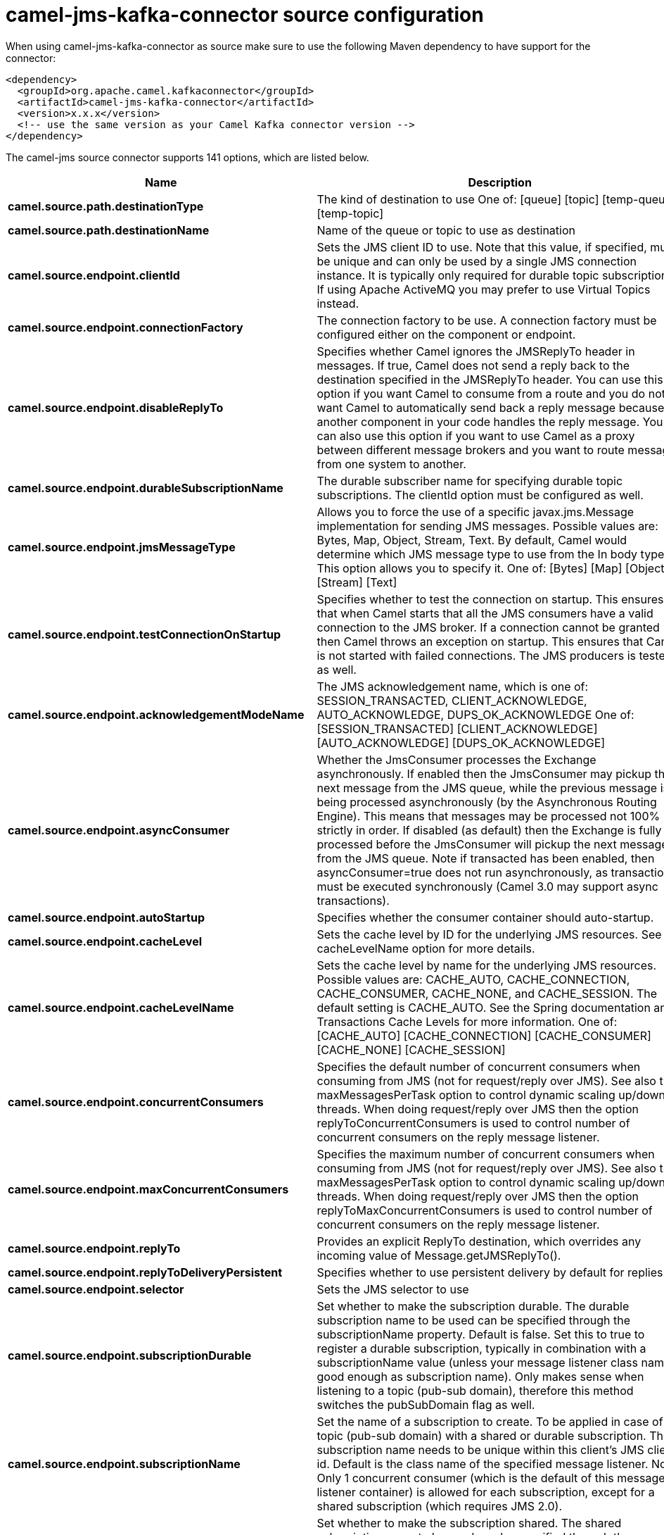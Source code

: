// kafka-connector options: START
[[camel-jms-kafka-connector-source]]
= camel-jms-kafka-connector source configuration

When using camel-jms-kafka-connector as source make sure to use the following Maven dependency to have support for the connector:

[source,xml]
----
<dependency>
  <groupId>org.apache.camel.kafkaconnector</groupId>
  <artifactId>camel-jms-kafka-connector</artifactId>
  <version>x.x.x</version>
  <!-- use the same version as your Camel Kafka connector version -->
</dependency>
----


The camel-jms source connector supports 141 options, which are listed below.



[width="100%",cols="2,5,^1,2",options="header"]
|===
| Name | Description | Default | Priority
| *camel.source.path.destinationType* | The kind of destination to use One of: [queue] [topic] [temp-queue] [temp-topic] | "queue" | MEDIUM
| *camel.source.path.destinationName* | Name of the queue or topic to use as destination | null | HIGH
| *camel.source.endpoint.clientId* | Sets the JMS client ID to use. Note that this value, if specified, must be unique and can only be used by a single JMS connection instance. It is typically only required for durable topic subscriptions. If using Apache ActiveMQ you may prefer to use Virtual Topics instead. | null | MEDIUM
| *camel.source.endpoint.connectionFactory* | The connection factory to be use. A connection factory must be configured either on the component or endpoint. | null | MEDIUM
| *camel.source.endpoint.disableReplyTo* | Specifies whether Camel ignores the JMSReplyTo header in messages. If true, Camel does not send a reply back to the destination specified in the JMSReplyTo header. You can use this option if you want Camel to consume from a route and you do not want Camel to automatically send back a reply message because another component in your code handles the reply message. You can also use this option if you want to use Camel as a proxy between different message brokers and you want to route message from one system to another. | false | MEDIUM
| *camel.source.endpoint.durableSubscriptionName* | The durable subscriber name for specifying durable topic subscriptions. The clientId option must be configured as well. | null | MEDIUM
| *camel.source.endpoint.jmsMessageType* | Allows you to force the use of a specific javax.jms.Message implementation for sending JMS messages. Possible values are: Bytes, Map, Object, Stream, Text. By default, Camel would determine which JMS message type to use from the In body type. This option allows you to specify it. One of: [Bytes] [Map] [Object] [Stream] [Text] | null | MEDIUM
| *camel.source.endpoint.testConnectionOnStartup* | Specifies whether to test the connection on startup. This ensures that when Camel starts that all the JMS consumers have a valid connection to the JMS broker. If a connection cannot be granted then Camel throws an exception on startup. This ensures that Camel is not started with failed connections. The JMS producers is tested as well. | false | MEDIUM
| *camel.source.endpoint.acknowledgementModeName* | The JMS acknowledgement name, which is one of: SESSION_TRANSACTED, CLIENT_ACKNOWLEDGE, AUTO_ACKNOWLEDGE, DUPS_OK_ACKNOWLEDGE One of: [SESSION_TRANSACTED] [CLIENT_ACKNOWLEDGE] [AUTO_ACKNOWLEDGE] [DUPS_OK_ACKNOWLEDGE] | "AUTO_ACKNOWLEDGE" | MEDIUM
| *camel.source.endpoint.asyncConsumer* | Whether the JmsConsumer processes the Exchange asynchronously. If enabled then the JmsConsumer may pickup the next message from the JMS queue, while the previous message is being processed asynchronously (by the Asynchronous Routing Engine). This means that messages may be processed not 100% strictly in order. If disabled (as default) then the Exchange is fully processed before the JmsConsumer will pickup the next message from the JMS queue. Note if transacted has been enabled, then asyncConsumer=true does not run asynchronously, as transaction must be executed synchronously (Camel 3.0 may support async transactions). | false | MEDIUM
| *camel.source.endpoint.autoStartup* | Specifies whether the consumer container should auto-startup. | true | MEDIUM
| *camel.source.endpoint.cacheLevel* | Sets the cache level by ID for the underlying JMS resources. See cacheLevelName option for more details. | null | MEDIUM
| *camel.source.endpoint.cacheLevelName* | Sets the cache level by name for the underlying JMS resources. Possible values are: CACHE_AUTO, CACHE_CONNECTION, CACHE_CONSUMER, CACHE_NONE, and CACHE_SESSION. The default setting is CACHE_AUTO. See the Spring documentation and Transactions Cache Levels for more information. One of: [CACHE_AUTO] [CACHE_CONNECTION] [CACHE_CONSUMER] [CACHE_NONE] [CACHE_SESSION] | "CACHE_AUTO" | MEDIUM
| *camel.source.endpoint.concurrentConsumers* | Specifies the default number of concurrent consumers when consuming from JMS (not for request/reply over JMS). See also the maxMessagesPerTask option to control dynamic scaling up/down of threads. When doing request/reply over JMS then the option replyToConcurrentConsumers is used to control number of concurrent consumers on the reply message listener. | 1 | MEDIUM
| *camel.source.endpoint.maxConcurrentConsumers* | Specifies the maximum number of concurrent consumers when consuming from JMS (not for request/reply over JMS). See also the maxMessagesPerTask option to control dynamic scaling up/down of threads. When doing request/reply over JMS then the option replyToMaxConcurrentConsumers is used to control number of concurrent consumers on the reply message listener. | null | MEDIUM
| *camel.source.endpoint.replyTo* | Provides an explicit ReplyTo destination, which overrides any incoming value of Message.getJMSReplyTo(). | null | MEDIUM
| *camel.source.endpoint.replyToDeliveryPersistent* | Specifies whether to use persistent delivery by default for replies. | true | MEDIUM
| *camel.source.endpoint.selector* | Sets the JMS selector to use | null | MEDIUM
| *camel.source.endpoint.subscriptionDurable* | Set whether to make the subscription durable. The durable subscription name to be used can be specified through the subscriptionName property. Default is false. Set this to true to register a durable subscription, typically in combination with a subscriptionName value (unless your message listener class name is good enough as subscription name). Only makes sense when listening to a topic (pub-sub domain), therefore this method switches the pubSubDomain flag as well. | false | MEDIUM
| *camel.source.endpoint.subscriptionName* | Set the name of a subscription to create. To be applied in case of a topic (pub-sub domain) with a shared or durable subscription. The subscription name needs to be unique within this client's JMS client id. Default is the class name of the specified message listener. Note: Only 1 concurrent consumer (which is the default of this message listener container) is allowed for each subscription, except for a shared subscription (which requires JMS 2.0). | null | MEDIUM
| *camel.source.endpoint.subscriptionShared* | Set whether to make the subscription shared. The shared subscription name to be used can be specified through the subscriptionName property. Default is false. Set this to true to register a shared subscription, typically in combination with a subscriptionName value (unless your message listener class name is good enough as subscription name). Note that shared subscriptions may also be durable, so this flag can (and often will) be combined with subscriptionDurable as well. Only makes sense when listening to a topic (pub-sub domain), therefore this method switches the pubSubDomain flag as well. Requires a JMS 2.0 compatible message broker. | false | MEDIUM
| *camel.source.endpoint.acceptMessagesWhileStopping* | Specifies whether the consumer accept messages while it is stopping. You may consider enabling this option, if you start and stop JMS routes at runtime, while there are still messages enqueued on the queue. If this option is false, and you stop the JMS route, then messages may be rejected, and the JMS broker would have to attempt redeliveries, which yet again may be rejected, and eventually the message may be moved at a dead letter queue on the JMS broker. To avoid this its recommended to enable this option. | false | MEDIUM
| *camel.source.endpoint.allowReplyManagerQuickStop* | Whether the DefaultMessageListenerContainer used in the reply managers for request-reply messaging allow the DefaultMessageListenerContainer.runningAllowed flag to quick stop in case JmsConfiguration#isAcceptMessagesWhileStopping is enabled, and org.apache.camel.CamelContext is currently being stopped. This quick stop ability is enabled by default in the regular JMS consumers but to enable for reply managers you must enable this flag. | false | MEDIUM
| *camel.source.endpoint.consumerType* | The consumer type to use, which can be one of: Simple, Default, or Custom. The consumer type determines which Spring JMS listener to use. Default will use org.springframework.jms.listener.DefaultMessageListenerContainer, Simple will use org.springframework.jms.listener.SimpleMessageListenerContainer. When Custom is specified, the MessageListenerContainerFactory defined by the messageListenerContainerFactory option will determine what org.springframework.jms.listener.AbstractMessageListenerContainer to use. One of: [Simple] [Default] [Custom] | "Default" | MEDIUM
| *camel.source.endpoint.defaultTaskExecutorType* | Specifies what default TaskExecutor type to use in the DefaultMessageListenerContainer, for both consumer endpoints and the ReplyTo consumer of producer endpoints. Possible values: SimpleAsync (uses Spring's SimpleAsyncTaskExecutor) or ThreadPool (uses Spring's ThreadPoolTaskExecutor with optimal values - cached threadpool-like). If not set, it defaults to the previous behaviour, which uses a cached thread pool for consumer endpoints and SimpleAsync for reply consumers. The use of ThreadPool is recommended to reduce thread trash in elastic configurations with dynamically increasing and decreasing concurrent consumers. One of: [ThreadPool] [SimpleAsync] | null | MEDIUM
| *camel.source.endpoint.eagerLoadingOfProperties* | Enables eager loading of JMS properties and payload as soon as a message is loaded which generally is inefficient as the JMS properties may not be required but sometimes can catch early any issues with the underlying JMS provider and the use of JMS properties. See also the option eagerPoisonBody. | false | MEDIUM
| *camel.source.endpoint.eagerPoisonBody* | If eagerLoadingOfProperties is enabled and the JMS message payload (JMS body or JMS properties) is poison (cannot be read/mapped), then set this text as the message body instead so the message can be processed (the cause of the poison are already stored as exception on the Exchange). This can be turned off by setting eagerPoisonBody=false. See also the option eagerLoadingOfProperties. | "Poison JMS message due to ${exception.message}" | MEDIUM
| *camel.source.endpoint.exceptionHandler* | To let the consumer use a custom ExceptionHandler. Notice if the option bridgeErrorHandler is enabled then this option is not in use. By default the consumer will deal with exceptions, that will be logged at WARN or ERROR level and ignored. | null | MEDIUM
| *camel.source.endpoint.exchangePattern* | Sets the exchange pattern when the consumer creates an exchange. One of: [InOnly] [InOut] [InOptionalOut] | null | MEDIUM
| *camel.source.endpoint.exposeListenerSession* | Specifies whether the listener session should be exposed when consuming messages. | false | MEDIUM
| *camel.source.endpoint.replyToSameDestination Allowed* | Whether a JMS consumer is allowed to send a reply message to the same destination that the consumer is using to consume from. This prevents an endless loop by consuming and sending back the same message to itself. | false | MEDIUM
| *camel.source.endpoint.taskExecutor* | Allows you to specify a custom task executor for consuming messages. | null | MEDIUM
| *camel.source.endpoint.allowSerializedHeaders* | Controls whether or not to include serialized headers. Applies only when transferExchange is true. This requires that the objects are serializable. Camel will exclude any non-serializable objects and log it at WARN level. | false | MEDIUM
| *camel.source.endpoint.artemisStreamingEnabled* | Whether optimizing for Apache Artemis streaming mode. | true | MEDIUM
| *camel.source.endpoint.asyncStartListener* | Whether to startup the JmsConsumer message listener asynchronously, when starting a route. For example if a JmsConsumer cannot get a connection to a remote JMS broker, then it may block while retrying and/or failover. This will cause Camel to block while starting routes. By setting this option to true, you will let routes startup, while the JmsConsumer connects to the JMS broker using a dedicated thread in asynchronous mode. If this option is used, then beware that if the connection could not be established, then an exception is logged at WARN level, and the consumer will not be able to receive messages; You can then restart the route to retry. | false | MEDIUM
| *camel.source.endpoint.asyncStopListener* | Whether to stop the JmsConsumer message listener asynchronously, when stopping a route. | false | MEDIUM
| *camel.source.endpoint.basicPropertyBinding* | Whether the endpoint should use basic property binding (Camel 2.x) or the newer property binding with additional capabilities | false | MEDIUM
| *camel.source.endpoint.destinationResolver* | A pluggable org.springframework.jms.support.destination.DestinationResolver that allows you to use your own resolver (for example, to lookup the real destination in a JNDI registry). | null | MEDIUM
| *camel.source.endpoint.errorHandler* | Specifies a org.springframework.util.ErrorHandler to be invoked in case of any uncaught exceptions thrown while processing a Message. By default these exceptions will be logged at the WARN level, if no errorHandler has been configured. You can configure logging level and whether stack traces should be logged using errorHandlerLoggingLevel and errorHandlerLogStackTrace options. This makes it much easier to configure, than having to code a custom errorHandler. | null | MEDIUM
| *camel.source.endpoint.exceptionListener* | Specifies the JMS Exception Listener that is to be notified of any underlying JMS exceptions. | null | MEDIUM
| *camel.source.endpoint.headerFilterStrategy* | To use a custom HeaderFilterStrategy to filter header to and from Camel message. | null | MEDIUM
| *camel.source.endpoint.idleConsumerLimit* | Specify the limit for the number of consumers that are allowed to be idle at any given time. | 1 | MEDIUM
| *camel.source.endpoint.idleTaskExecutionLimit* | Specifies the limit for idle executions of a receive task, not having received any message within its execution. If this limit is reached, the task will shut down and leave receiving to other executing tasks (in the case of dynamic scheduling; see the maxConcurrentConsumers setting). There is additional doc available from Spring. | 1 | MEDIUM
| *camel.source.endpoint.includeAllJMSXProperties* | Whether to include all JMSXxxx properties when mapping from JMS to Camel Message. Setting this to true will include properties such as JMSXAppID, and JMSXUserID etc. Note: If you are using a custom headerFilterStrategy then this option does not apply. | false | MEDIUM
| *camel.source.endpoint.jmsKeyFormatStrategy* | Pluggable strategy for encoding and decoding JMS keys so they can be compliant with the JMS specification. Camel provides two implementations out of the box: default and passthrough. The default strategy will safely marshal dots and hyphens (. and -). The passthrough strategy leaves the key as is. Can be used for JMS brokers which do not care whether JMS header keys contain illegal characters. You can provide your own implementation of the org.apache.camel.component.jms.JmsKeyFormatStrategy and refer to it using the # notation. One of: [default] [passthrough] | null | MEDIUM
| *camel.source.endpoint.mapJmsMessage* | Specifies whether Camel should auto map the received JMS message to a suited payload type, such as javax.jms.TextMessage to a String etc. | true | MEDIUM
| *camel.source.endpoint.maxMessagesPerTask* | The number of messages per task. -1 is unlimited. If you use a range for concurrent consumers (eg min max), then this option can be used to set a value to eg 100 to control how fast the consumers will shrink when less work is required. | -1 | MEDIUM
| *camel.source.endpoint.messageConverter* | To use a custom Spring org.springframework.jms.support.converter.MessageConverter so you can be in control how to map to/from a javax.jms.Message. | null | MEDIUM
| *camel.source.endpoint.messageCreatedStrategy* | To use the given MessageCreatedStrategy which are invoked when Camel creates new instances of javax.jms.Message objects when Camel is sending a JMS message. | null | MEDIUM
| *camel.source.endpoint.messageIdEnabled* | When sending, specifies whether message IDs should be added. This is just an hint to the JMS broker. If the JMS provider accepts this hint, these messages must have the message ID set to null; if the provider ignores the hint, the message ID must be set to its normal unique value. | true | MEDIUM
| *camel.source.endpoint.messageListenerContainer Factory* | Registry ID of the MessageListenerContainerFactory used to determine what org.springframework.jms.listener.AbstractMessageListenerContainer to use to consume messages. Setting this will automatically set consumerType to Custom. | null | MEDIUM
| *camel.source.endpoint.messageTimestampEnabled* | Specifies whether timestamps should be enabled by default on sending messages. This is just an hint to the JMS broker. If the JMS provider accepts this hint, these messages must have the timestamp set to zero; if the provider ignores the hint the timestamp must be set to its normal value. | true | MEDIUM
| *camel.source.endpoint.pubSubNoLocal* | Specifies whether to inhibit the delivery of messages published by its own connection. | false | MEDIUM
| *camel.source.endpoint.receiveTimeout* | The timeout for receiving messages (in milliseconds). | 1000L | MEDIUM
| *camel.source.endpoint.recoveryInterval* | Specifies the interval between recovery attempts, i.e. when a connection is being refreshed, in milliseconds. The default is 5000 ms, that is, 5 seconds. | 5000L | MEDIUM
| *camel.source.endpoint.requestTimeoutChecker Interval* | Configures how often Camel should check for timed out Exchanges when doing request/reply over JMS. By default Camel checks once per second. But if you must react faster when a timeout occurs, then you can lower this interval, to check more frequently. The timeout is determined by the option requestTimeout. | 1000L | MEDIUM
| *camel.source.endpoint.synchronous* | Sets whether synchronous processing should be strictly used, or Camel is allowed to use asynchronous processing (if supported). | false | MEDIUM
| *camel.source.endpoint.transferException* | If enabled and you are using Request Reply messaging (InOut) and an Exchange failed on the consumer side, then the caused Exception will be send back in response as a javax.jms.ObjectMessage. If the client is Camel, the returned Exception is rethrown. This allows you to use Camel JMS as a bridge in your routing - for example, using persistent queues to enable robust routing. Notice that if you also have transferExchange enabled, this option takes precedence. The caught exception is required to be serializable. The original Exception on the consumer side can be wrapped in an outer exception such as org.apache.camel.RuntimeCamelException when returned to the producer. Use this with caution as the data is using Java Object serialization and requires the received to be able to deserialize the data at Class level, which forces a strong coupling between the producers and consumer! | false | MEDIUM
| *camel.source.endpoint.transferExchange* | You can transfer the exchange over the wire instead of just the body and headers. The following fields are transferred: In body, Out body, Fault body, In headers, Out headers, Fault headers, exchange properties, exchange exception. This requires that the objects are serializable. Camel will exclude any non-serializable objects and log it at WARN level. You must enable this option on both the producer and consumer side, so Camel knows the payloads is an Exchange and not a regular payload. Use this with caution as the data is using Java Object serialization and requires the received to be able to deserialize the data at Class level, which forces a strong coupling between the producers and consumer having to use compatible Camel versions! | false | MEDIUM
| *camel.source.endpoint.useMessageIDAsCorrelationID* | Specifies whether JMSMessageID should always be used as JMSCorrelationID for InOut messages. | false | MEDIUM
| *camel.source.endpoint.waitForProvisionCorrelation ToBeUpdatedCounter* | Number of times to wait for provisional correlation id to be updated to the actual correlation id when doing request/reply over JMS and when the option useMessageIDAsCorrelationID is enabled. | 50 | MEDIUM
| *camel.source.endpoint.waitForProvisionCorrelation ToBeUpdatedThreadSleepingTime* | Interval in millis to sleep each time while waiting for provisional correlation id to be updated. | 100L | MEDIUM
| *camel.source.endpoint.errorHandlerLoggingLevel* | Allows to configure the default errorHandler logging level for logging uncaught exceptions. One of: [TRACE] [DEBUG] [INFO] [WARN] [ERROR] [OFF] | "WARN" | MEDIUM
| *camel.source.endpoint.errorHandlerLogStackTrace* | Allows to control whether stacktraces should be logged or not, by the default errorHandler. | true | MEDIUM
| *camel.source.endpoint.password* | Password to use with the ConnectionFactory. You can also configure username/password directly on the ConnectionFactory. | null | MEDIUM
| *camel.source.endpoint.username* | Username to use with the ConnectionFactory. You can also configure username/password directly on the ConnectionFactory. | null | MEDIUM
| *camel.source.endpoint.transacted* | Specifies whether to use transacted mode | false | MEDIUM
| *camel.source.endpoint.lazyCreateTransactionManager* | If true, Camel will create a JmsTransactionManager, if there is no transactionManager injected when option transacted=true. | true | MEDIUM
| *camel.source.endpoint.transactionManager* | The Spring transaction manager to use. | null | MEDIUM
| *camel.source.endpoint.transactionName* | The name of the transaction to use. | null | MEDIUM
| *camel.source.endpoint.transactionTimeout* | The timeout value of the transaction (in seconds), if using transacted mode. | -1 | MEDIUM
| *camel.component.jms.clientId* | Sets the JMS client ID to use. Note that this value, if specified, must be unique and can only be used by a single JMS connection instance. It is typically only required for durable topic subscriptions. If using Apache ActiveMQ you may prefer to use Virtual Topics instead. | null | MEDIUM
| *camel.component.jms.connectionFactory* | The connection factory to be use. A connection factory must be configured either on the component or endpoint. | null | MEDIUM
| *camel.component.jms.disableReplyTo* | Specifies whether Camel ignores the JMSReplyTo header in messages. If true, Camel does not send a reply back to the destination specified in the JMSReplyTo header. You can use this option if you want Camel to consume from a route and you do not want Camel to automatically send back a reply message because another component in your code handles the reply message. You can also use this option if you want to use Camel as a proxy between different message brokers and you want to route message from one system to another. | false | MEDIUM
| *camel.component.jms.durableSubscriptionName* | The durable subscriber name for specifying durable topic subscriptions. The clientId option must be configured as well. | null | MEDIUM
| *camel.component.jms.jmsMessageType* | Allows you to force the use of a specific javax.jms.Message implementation for sending JMS messages. Possible values are: Bytes, Map, Object, Stream, Text. By default, Camel would determine which JMS message type to use from the In body type. This option allows you to specify it. One of: [Bytes] [Map] [Object] [Stream] [Text] | null | MEDIUM
| *camel.component.jms.testConnectionOnStartup* | Specifies whether to test the connection on startup. This ensures that when Camel starts that all the JMS consumers have a valid connection to the JMS broker. If a connection cannot be granted then Camel throws an exception on startup. This ensures that Camel is not started with failed connections. The JMS producers is tested as well. | false | MEDIUM
| *camel.component.jms.acknowledgementModeName* | The JMS acknowledgement name, which is one of: SESSION_TRANSACTED, CLIENT_ACKNOWLEDGE, AUTO_ACKNOWLEDGE, DUPS_OK_ACKNOWLEDGE One of: [SESSION_TRANSACTED] [CLIENT_ACKNOWLEDGE] [AUTO_ACKNOWLEDGE] [DUPS_OK_ACKNOWLEDGE] | "AUTO_ACKNOWLEDGE" | MEDIUM
| *camel.component.jms.asyncConsumer* | Whether the JmsConsumer processes the Exchange asynchronously. If enabled then the JmsConsumer may pickup the next message from the JMS queue, while the previous message is being processed asynchronously (by the Asynchronous Routing Engine). This means that messages may be processed not 100% strictly in order. If disabled (as default) then the Exchange is fully processed before the JmsConsumer will pickup the next message from the JMS queue. Note if transacted has been enabled, then asyncConsumer=true does not run asynchronously, as transaction must be executed synchronously (Camel 3.0 may support async transactions). | false | MEDIUM
| *camel.component.jms.autoStartup* | Specifies whether the consumer container should auto-startup. | true | MEDIUM
| *camel.component.jms.cacheLevel* | Sets the cache level by ID for the underlying JMS resources. See cacheLevelName option for more details. | null | MEDIUM
| *camel.component.jms.cacheLevelName* | Sets the cache level by name for the underlying JMS resources. Possible values are: CACHE_AUTO, CACHE_CONNECTION, CACHE_CONSUMER, CACHE_NONE, and CACHE_SESSION. The default setting is CACHE_AUTO. See the Spring documentation and Transactions Cache Levels for more information. One of: [CACHE_AUTO] [CACHE_CONNECTION] [CACHE_CONSUMER] [CACHE_NONE] [CACHE_SESSION] | "CACHE_AUTO" | MEDIUM
| *camel.component.jms.concurrentConsumers* | Specifies the default number of concurrent consumers when consuming from JMS (not for request/reply over JMS). See also the maxMessagesPerTask option to control dynamic scaling up/down of threads. When doing request/reply over JMS then the option replyToConcurrentConsumers is used to control number of concurrent consumers on the reply message listener. | 1 | MEDIUM
| *camel.component.jms.maxConcurrentConsumers* | Specifies the maximum number of concurrent consumers when consuming from JMS (not for request/reply over JMS). See also the maxMessagesPerTask option to control dynamic scaling up/down of threads. When doing request/reply over JMS then the option replyToMaxConcurrentConsumers is used to control number of concurrent consumers on the reply message listener. | null | MEDIUM
| *camel.component.jms.replyTo* | Provides an explicit ReplyTo destination, which overrides any incoming value of Message.getJMSReplyTo(). | null | MEDIUM
| *camel.component.jms.replyToDeliveryPersistent* | Specifies whether to use persistent delivery by default for replies. | true | MEDIUM
| *camel.component.jms.selector* | Sets the JMS selector to use | null | MEDIUM
| *camel.component.jms.subscriptionDurable* | Set whether to make the subscription durable. The durable subscription name to be used can be specified through the subscriptionName property. Default is false. Set this to true to register a durable subscription, typically in combination with a subscriptionName value (unless your message listener class name is good enough as subscription name). Only makes sense when listening to a topic (pub-sub domain), therefore this method switches the pubSubDomain flag as well. | false | MEDIUM
| *camel.component.jms.subscriptionName* | Set the name of a subscription to create. To be applied in case of a topic (pub-sub domain) with a shared or durable subscription. The subscription name needs to be unique within this client's JMS client id. Default is the class name of the specified message listener. Note: Only 1 concurrent consumer (which is the default of this message listener container) is allowed for each subscription, except for a shared subscription (which requires JMS 2.0). | null | MEDIUM
| *camel.component.jms.subscriptionShared* | Set whether to make the subscription shared. The shared subscription name to be used can be specified through the subscriptionName property. Default is false. Set this to true to register a shared subscription, typically in combination with a subscriptionName value (unless your message listener class name is good enough as subscription name). Note that shared subscriptions may also be durable, so this flag can (and often will) be combined with subscriptionDurable as well. Only makes sense when listening to a topic (pub-sub domain), therefore this method switches the pubSubDomain flag as well. Requires a JMS 2.0 compatible message broker. | false | MEDIUM
| *camel.component.jms.acceptMessagesWhileStopping* | Specifies whether the consumer accept messages while it is stopping. You may consider enabling this option, if you start and stop JMS routes at runtime, while there are still messages enqueued on the queue. If this option is false, and you stop the JMS route, then messages may be rejected, and the JMS broker would have to attempt redeliveries, which yet again may be rejected, and eventually the message may be moved at a dead letter queue on the JMS broker. To avoid this its recommended to enable this option. | false | MEDIUM
| *camel.component.jms.allowReplyManagerQuickStop* | Whether the DefaultMessageListenerContainer used in the reply managers for request-reply messaging allow the DefaultMessageListenerContainer.runningAllowed flag to quick stop in case JmsConfiguration#isAcceptMessagesWhileStopping is enabled, and org.apache.camel.CamelContext is currently being stopped. This quick stop ability is enabled by default in the regular JMS consumers but to enable for reply managers you must enable this flag. | false | MEDIUM
| *camel.component.jms.consumerType* | The consumer type to use, which can be one of: Simple, Default, or Custom. The consumer type determines which Spring JMS listener to use. Default will use org.springframework.jms.listener.DefaultMessageListenerContainer, Simple will use org.springframework.jms.listener.SimpleMessageListenerContainer. When Custom is specified, the MessageListenerContainerFactory defined by the messageListenerContainerFactory option will determine what org.springframework.jms.listener.AbstractMessageListenerContainer to use. One of: [Simple] [Default] [Custom] | "Default" | MEDIUM
| *camel.component.jms.defaultTaskExecutorType* | Specifies what default TaskExecutor type to use in the DefaultMessageListenerContainer, for both consumer endpoints and the ReplyTo consumer of producer endpoints. Possible values: SimpleAsync (uses Spring's SimpleAsyncTaskExecutor) or ThreadPool (uses Spring's ThreadPoolTaskExecutor with optimal values - cached threadpool-like). If not set, it defaults to the previous behaviour, which uses a cached thread pool for consumer endpoints and SimpleAsync for reply consumers. The use of ThreadPool is recommended to reduce thread trash in elastic configurations with dynamically increasing and decreasing concurrent consumers. One of: [ThreadPool] [SimpleAsync] | null | MEDIUM
| *camel.component.jms.eagerLoadingOfProperties* | Enables eager loading of JMS properties and payload as soon as a message is loaded which generally is inefficient as the JMS properties may not be required but sometimes can catch early any issues with the underlying JMS provider and the use of JMS properties. See also the option eagerPoisonBody. | false | MEDIUM
| *camel.component.jms.eagerPoisonBody* | If eagerLoadingOfProperties is enabled and the JMS message payload (JMS body or JMS properties) is poison (cannot be read/mapped), then set this text as the message body instead so the message can be processed (the cause of the poison are already stored as exception on the Exchange). This can be turned off by setting eagerPoisonBody=false. See also the option eagerLoadingOfProperties. | "Poison JMS message due to ${exception.message}" | MEDIUM
| *camel.component.jms.exposeListenerSession* | Specifies whether the listener session should be exposed when consuming messages. | false | MEDIUM
| *camel.component.jms.replyToSameDestinationAllowed* | Whether a JMS consumer is allowed to send a reply message to the same destination that the consumer is using to consume from. This prevents an endless loop by consuming and sending back the same message to itself. | false | MEDIUM
| *camel.component.jms.taskExecutor* | Allows you to specify a custom task executor for consuming messages. | null | MEDIUM
| *camel.component.jms.allowAutoWiredConnection Factory* | Whether to auto-discover ConnectionFactory from the registry, if no connection factory has been configured. If only one instance of ConnectionFactory is found then it will be used. This is enabled by default. | true | MEDIUM
| *camel.component.jms.allowAutoWiredDestination Resolver* | Whether to auto-discover DestinationResolver from the registry, if no destination resolver has been configured. If only one instance of DestinationResolver is found then it will be used. This is enabled by default. | true | MEDIUM
| *camel.component.jms.allowSerializedHeaders* | Controls whether or not to include serialized headers. Applies only when transferExchange is true. This requires that the objects are serializable. Camel will exclude any non-serializable objects and log it at WARN level. | false | MEDIUM
| *camel.component.jms.artemisStreamingEnabled* | Whether optimizing for Apache Artemis streaming mode. | true | MEDIUM
| *camel.component.jms.asyncStartListener* | Whether to startup the JmsConsumer message listener asynchronously, when starting a route. For example if a JmsConsumer cannot get a connection to a remote JMS broker, then it may block while retrying and/or failover. This will cause Camel to block while starting routes. By setting this option to true, you will let routes startup, while the JmsConsumer connects to the JMS broker using a dedicated thread in asynchronous mode. If this option is used, then beware that if the connection could not be established, then an exception is logged at WARN level, and the consumer will not be able to receive messages; You can then restart the route to retry. | false | MEDIUM
| *camel.component.jms.asyncStopListener* | Whether to stop the JmsConsumer message listener asynchronously, when stopping a route. | false | MEDIUM
| *camel.component.jms.basicPropertyBinding* | Whether the component should use basic property binding (Camel 2.x) or the newer property binding with additional capabilities | false | MEDIUM
| *camel.component.jms.configuration* | To use a shared JMS configuration | null | MEDIUM
| *camel.component.jms.destinationResolver* | A pluggable org.springframework.jms.support.destination.DestinationResolver that allows you to use your own resolver (for example, to lookup the real destination in a JNDI registry). | null | MEDIUM
| *camel.component.jms.errorHandler* | Specifies a org.springframework.util.ErrorHandler to be invoked in case of any uncaught exceptions thrown while processing a Message. By default these exceptions will be logged at the WARN level, if no errorHandler has been configured. You can configure logging level and whether stack traces should be logged using errorHandlerLoggingLevel and errorHandlerLogStackTrace options. This makes it much easier to configure, than having to code a custom errorHandler. | null | MEDIUM
| *camel.component.jms.exceptionListener* | Specifies the JMS Exception Listener that is to be notified of any underlying JMS exceptions. | null | MEDIUM
| *camel.component.jms.idleConsumerLimit* | Specify the limit for the number of consumers that are allowed to be idle at any given time. | 1 | MEDIUM
| *camel.component.jms.idleTaskExecutionLimit* | Specifies the limit for idle executions of a receive task, not having received any message within its execution. If this limit is reached, the task will shut down and leave receiving to other executing tasks (in the case of dynamic scheduling; see the maxConcurrentConsumers setting). There is additional doc available from Spring. | 1 | MEDIUM
| *camel.component.jms.includeAllJMSXProperties* | Whether to include all JMSXxxx properties when mapping from JMS to Camel Message. Setting this to true will include properties such as JMSXAppID, and JMSXUserID etc. Note: If you are using a custom headerFilterStrategy then this option does not apply. | false | MEDIUM
| *camel.component.jms.jmsKeyFormatStrategy* | Pluggable strategy for encoding and decoding JMS keys so they can be compliant with the JMS specification. Camel provides two implementations out of the box: default and passthrough. The default strategy will safely marshal dots and hyphens (. and -). The passthrough strategy leaves the key as is. Can be used for JMS brokers which do not care whether JMS header keys contain illegal characters. You can provide your own implementation of the org.apache.camel.component.jms.JmsKeyFormatStrategy and refer to it using the # notation. One of: [default] [passthrough] | null | MEDIUM
| *camel.component.jms.mapJmsMessage* | Specifies whether Camel should auto map the received JMS message to a suited payload type, such as javax.jms.TextMessage to a String etc. | true | MEDIUM
| *camel.component.jms.maxMessagesPerTask* | The number of messages per task. -1 is unlimited. If you use a range for concurrent consumers (eg min max), then this option can be used to set a value to eg 100 to control how fast the consumers will shrink when less work is required. | -1 | MEDIUM
| *camel.component.jms.messageConverter* | To use a custom Spring org.springframework.jms.support.converter.MessageConverter so you can be in control how to map to/from a javax.jms.Message. | null | MEDIUM
| *camel.component.jms.messageCreatedStrategy* | To use the given MessageCreatedStrategy which are invoked when Camel creates new instances of javax.jms.Message objects when Camel is sending a JMS message. | null | MEDIUM
| *camel.component.jms.messageIdEnabled* | When sending, specifies whether message IDs should be added. This is just an hint to the JMS broker. If the JMS provider accepts this hint, these messages must have the message ID set to null; if the provider ignores the hint, the message ID must be set to its normal unique value. | true | MEDIUM
| *camel.component.jms.messageListenerContainer Factory* | Registry ID of the MessageListenerContainerFactory used to determine what org.springframework.jms.listener.AbstractMessageListenerContainer to use to consume messages. Setting this will automatically set consumerType to Custom. | null | MEDIUM
| *camel.component.jms.messageTimestampEnabled* | Specifies whether timestamps should be enabled by default on sending messages. This is just an hint to the JMS broker. If the JMS provider accepts this hint, these messages must have the timestamp set to zero; if the provider ignores the hint the timestamp must be set to its normal value. | true | MEDIUM
| *camel.component.jms.pubSubNoLocal* | Specifies whether to inhibit the delivery of messages published by its own connection. | false | MEDIUM
| *camel.component.jms.queueBrowseStrategy* | To use a custom QueueBrowseStrategy when browsing queues | null | MEDIUM
| *camel.component.jms.receiveTimeout* | The timeout for receiving messages (in milliseconds). | 1000L | MEDIUM
| *camel.component.jms.recoveryInterval* | Specifies the interval between recovery attempts, i.e. when a connection is being refreshed, in milliseconds. The default is 5000 ms, that is, 5 seconds. | 5000L | MEDIUM
| *camel.component.jms.requestTimeoutCheckerInterval* | Configures how often Camel should check for timed out Exchanges when doing request/reply over JMS. By default Camel checks once per second. But if you must react faster when a timeout occurs, then you can lower this interval, to check more frequently. The timeout is determined by the option requestTimeout. | 1000L | MEDIUM
| *camel.component.jms.transferException* | If enabled and you are using Request Reply messaging (InOut) and an Exchange failed on the consumer side, then the caused Exception will be send back in response as a javax.jms.ObjectMessage. If the client is Camel, the returned Exception is rethrown. This allows you to use Camel JMS as a bridge in your routing - for example, using persistent queues to enable robust routing. Notice that if you also have transferExchange enabled, this option takes precedence. The caught exception is required to be serializable. The original Exception on the consumer side can be wrapped in an outer exception such as org.apache.camel.RuntimeCamelException when returned to the producer. Use this with caution as the data is using Java Object serialization and requires the received to be able to deserialize the data at Class level, which forces a strong coupling between the producers and consumer! | false | MEDIUM
| *camel.component.jms.transferExchange* | You can transfer the exchange over the wire instead of just the body and headers. The following fields are transferred: In body, Out body, Fault body, In headers, Out headers, Fault headers, exchange properties, exchange exception. This requires that the objects are serializable. Camel will exclude any non-serializable objects and log it at WARN level. You must enable this option on both the producer and consumer side, so Camel knows the payloads is an Exchange and not a regular payload. Use this with caution as the data is using Java Object serialization and requires the received to be able to deserialize the data at Class level, which forces a strong coupling between the producers and consumer having to use compatible Camel versions! | false | MEDIUM
| *camel.component.jms.useMessageIDAsCorrelationID* | Specifies whether JMSMessageID should always be used as JMSCorrelationID for InOut messages. | false | MEDIUM
| *camel.component.jms.waitForProvisionCorrelationTo BeUpdatedCounter* | Number of times to wait for provisional correlation id to be updated to the actual correlation id when doing request/reply over JMS and when the option useMessageIDAsCorrelationID is enabled. | 50 | MEDIUM
| *camel.component.jms.waitForProvisionCorrelationTo BeUpdatedThreadSleepingTime* | Interval in millis to sleep each time while waiting for provisional correlation id to be updated. | 100L | MEDIUM
| *camel.component.jms.headerFilterStrategy* | To use a custom org.apache.camel.spi.HeaderFilterStrategy to filter header to and from Camel message. | null | MEDIUM
| *camel.component.jms.errorHandlerLoggingLevel* | Allows to configure the default errorHandler logging level for logging uncaught exceptions. One of: [TRACE] [DEBUG] [INFO] [WARN] [ERROR] [OFF] | "WARN" | MEDIUM
| *camel.component.jms.errorHandlerLogStackTrace* | Allows to control whether stacktraces should be logged or not, by the default errorHandler. | true | MEDIUM
| *camel.component.jms.password* | Password to use with the ConnectionFactory. You can also configure username/password directly on the ConnectionFactory. | null | MEDIUM
| *camel.component.jms.username* | Username to use with the ConnectionFactory. You can also configure username/password directly on the ConnectionFactory. | null | MEDIUM
| *camel.component.jms.transacted* | Specifies whether to use transacted mode | false | MEDIUM
| *camel.component.jms.lazyCreateTransactionManager* | If true, Camel will create a JmsTransactionManager, if there is no transactionManager injected when option transacted=true. | true | MEDIUM
| *camel.component.jms.transactionManager* | The Spring transaction manager to use. | null | MEDIUM
| *camel.component.jms.transactionName* | The name of the transaction to use. | null | MEDIUM
| *camel.component.jms.transactionTimeout* | The timeout value of the transaction (in seconds), if using transacted mode. | -1 | MEDIUM
|===
// kafka-connector options: END
